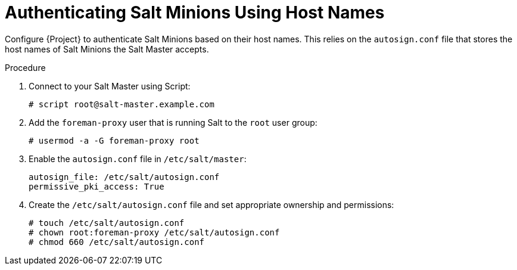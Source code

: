 [id="salt_guide_authenticating_salt_minions_using_host_names_{context}"]
= Authenticating Salt Minions Using Host Names

Configure {Project} to authenticate Salt Minions based on their host names.
This relies on the `autosign.conf` file that stores the host names of Salt Minions the Salt Master accepts.

.Procedure
. Connect to your Salt Master using Script:
+
[options="nowrap" subs="attributes"]
----
# script root@salt-master.example.com
----
. Add the `foreman-proxy` user that is running Salt to the `root` user group:
+
[options="nowrap", subs="+quotes,verbatim,attributes"]
----
# usermod -a -G foreman-proxy root
----
. Enable the `autosign.conf` file in `/etc/salt/master`:
+
[options="nowrap" subs="attributes"]
----
autosign_file: /etc/salt/autosign.conf
permissive_pki_access: True
----
. Create the `/etc/salt/autosign.conf` file and set appropriate ownership and permissions:
+
[options="nowrap" subs="attributes"]
----
# touch /etc/salt/autosign.conf
# chown root:foreman-proxy /etc/salt/autosign.conf
# chmod 660 /etc/salt/autosign.conf
----
